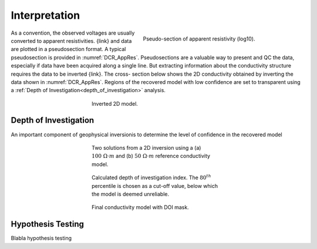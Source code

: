 .. _dcr_interpretation:

Interpretation
==============

 .. figure:: images\TwoSphere_AppRes.png
    :align: right
    :figwidth: 50%
    :name: DCR_AppRes

    Pseudo-section of apparent resistivity (log10).

As a convention, the observed voltages are usually converted to apparent
resistivities. {link} and data are plotted in a  pseudosection format.  A
typical pseudosection is provided in :numref:`DCR_AppRes`. Pseudosections are
a valuable way to present and QC the data, especially if data have been
acquired along a single line. But extracting information about the
conductivity structure requires the data to be inverted {link}. The cross-
section below shows the 2D conductivity obtained by inverting the data shown
in :numref:`DCR_AppRes`. Regions of the recovered model with low confidence
are set to transparent using a :ref:`Depth of
Investigation<depth_of_investigation>` analysis.

 .. figure:: images/TwoSphere_Inv2D_DOI.png
    :align: center
    :figwidth: 50%
    :name: DCR_Inv2D

    Inverted 2D model.

.. _depth_of_investigation:

Depth of Investigation
----------------------

An important component of geophysical inversionis to determine
the level of confidence in the recovered model

 .. figure:: images/TwoSphere_Inv2D_Ref.png
    :align: center
    :figwidth: 50%
    :name: DCR_Inv2D_Refs

    Two solutions from a 2D inversion using a (a) :math:`100 \; \Omega \cdot m`
    and (b) :math:`50 \; \Omega \cdot m` reference conductivity model.

 .. figure:: images/TwoSphere_DOI_mask.png
    :align: center
    :figwidth: 50%
    :name: DCR_Inv2D_DOI_Mask

    Calculated depth of investigation index. The :math:`80^{th}` percentile
    is chosen as a cut-off value, below which the model is deemed unreliable.

 .. figure:: images/TwoSphere_Inv2D_DOI.png
    :align: center
    :figwidth: 50%
    :name: DCR_Inv2D_DOI

    Final conductivity model with DOI mask.


.. _hypothesis_testing:

Hypothesis Testing
------------------

Blabla hypothesis testing

